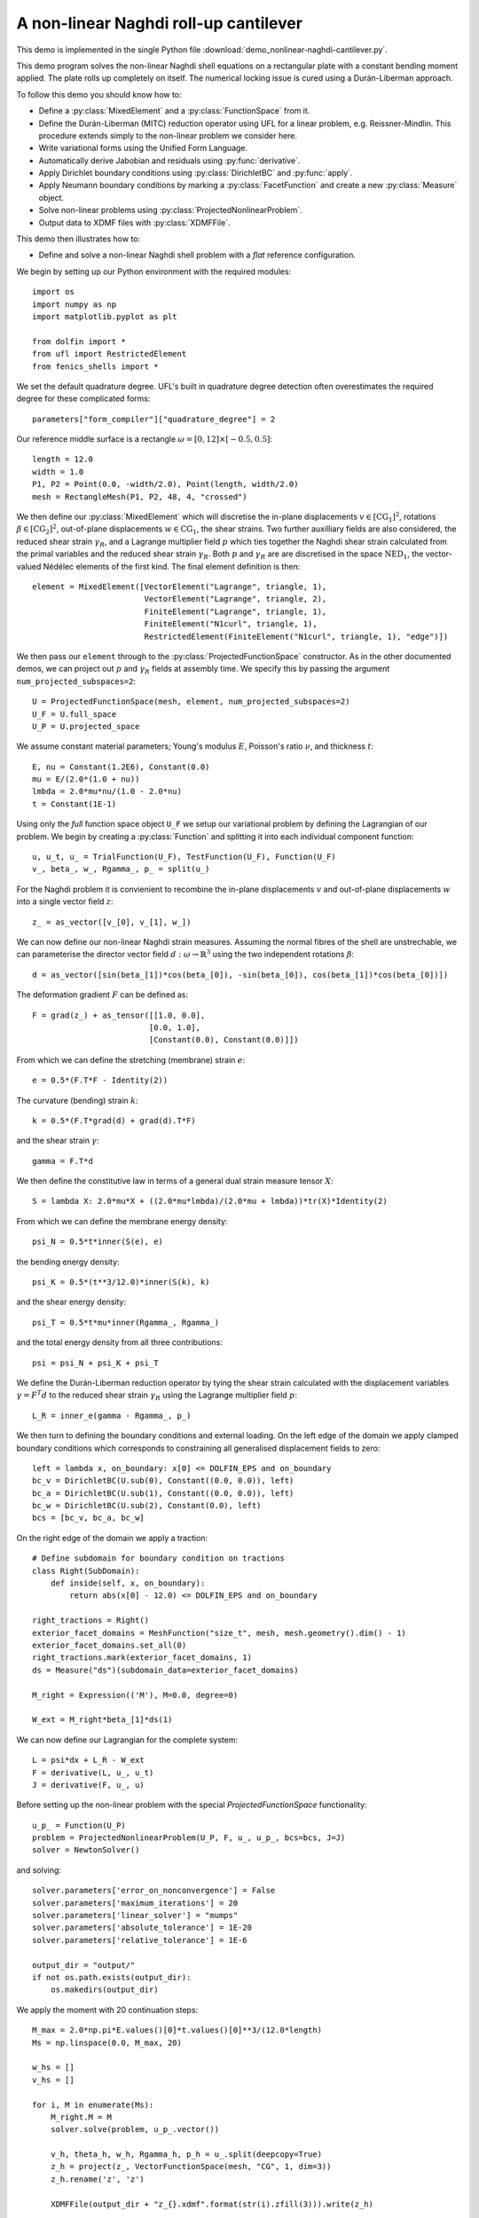 ..    # vim: set fileencoding=utf8 :

.. _RollUpCantilever:

======================================
A non-linear Naghdi roll-up cantilever
======================================

This demo is implemented in the single Python file :download:`demo_nonlinear-naghdi-cantilever.py`.

This demo program solves the non-linear Naghdi shell equations on a rectangular
plate with a constant bending moment applied. The plate rolls up completely on
itself. The numerical locking issue is cured using a Durán-Liberman approach. 

To follow this demo you should know how to:

- Define a :py:class:`MixedElement` and a :py:class:`FunctionSpace` from it.
- Define the Durán-Liberman (MITC) reduction operator using UFL for a linear
  problem, e.g. Reissner-Mindlin. This procedure extends simply to the non-linear
  problem we consider here.
- Write variational forms using the Unified Form Language.
- Automatically derive Jabobian and residuals using :py:func:`derivative`.
- Apply Dirichlet boundary conditions using :py:class:`DirichletBC` and :py:func:`apply`.
- Apply Neumann boundary conditions by marking a :py:class:`FacetFunction` and
  create a new :py:class:`Measure` object.
- Solve non-linear problems using :py:class:`ProjectedNonlinearProblem`.
- Output data to XDMF files with :py:class:`XDMFFile`.

This demo then illustrates how to:

- Define and solve a non-linear Naghdi shell problem with a *flat* reference
  configuration.
 
We begin by setting up our Python environment with the required modules::

    import os
    import numpy as np
    import matplotlib.pyplot as plt
    
    from dolfin import *
    from ufl import RestrictedElement
    from fenics_shells import *

We set the default quadrature degree. UFL's built in quadrature degree
detection often overestimates the required degree for these complicated
forms::

    parameters["form_compiler"]["quadrature_degree"] = 2

Our reference middle surface is a rectangle :math:`\omega = [0, 12] \times [-0.5,
0.5]`::

    length = 12.0
    width = 1.0 
    P1, P2 = Point(0.0, -width/2.0), Point(length, width/2.0)
    mesh = RectangleMesh(P1, P2, 48, 4, "crossed")

We then define our :py:class:`MixedElement` which will discretise the in-plane
displacements :math:`v \in [\mathrm{CG}_1]^2`, rotations :math:`\beta \in
[\mathrm{CG}_2]^2`, out-of-plane displacements :math:`w \in \mathrm{CG}_1`, the
shear strains. Two further auxilliary fields are also considered, the reduced
shear strain :math:`\gamma_R`, and a Lagrange multiplier field :math:`p` which
ties together the Naghdi shear strain calculated from the primal variables and the
reduced shear strain :math:`\gamma_R`. Both :math:`p` and :math:`\gamma_R` are
are discretised in the space :math:`\mathrm{NED}_1`, the vector-valued Nédélec
elements of the first kind. The final element definition is then::

    element = MixedElement([VectorElement("Lagrange", triangle, 1),
                            VectorElement("Lagrange", triangle, 2),
                            FiniteElement("Lagrange", triangle, 1),
                            FiniteElement("N1curl", triangle, 1),
                            RestrictedElement(FiniteElement("N1curl", triangle, 1), "edge")])

We then pass our ``element`` through to the :py:class:`ProjectedFunctionSpace`
constructor.  As in the other documented demos, we can project out :math:`p`
and :math:`\gamma_R` fields at assembly time. We specify this by passing the
argument ``num_projected_subspaces=2``::

    U = ProjectedFunctionSpace(mesh, element, num_projected_subspaces=2)
    U_F = U.full_space
    U_P = U.projected_space

We assume constant material parameters; Young's modulus :math:`E`, Poisson's
ratio :math:`\nu`, and thickness :math:`t`::

    E, nu = Constant(1.2E6), Constant(0.0) 
    mu = E/(2.0*(1.0 + nu))
    lmbda = 2.0*mu*nu/(1.0 - 2.0*nu) 
    t = Constant(1E-1)

Using only the `full` function space object ``U_F`` we setup our variational
problem by defining the Lagrangian of our problem. We begin by creating a
:py:class:`Function` and splitting it into each individual component function::
    
    u, u_t, u_ = TrialFunction(U_F), TestFunction(U_F), Function(U_F)
    v_, beta_, w_, Rgamma_, p_ = split(u_)

For the Naghdi problem it is convienient to recombine the in-plane
displacements :math:`v` and out-of-plane displacements :math:`w` into a single
vector field :math:`z`:: 

    z_ = as_vector([v_[0], v_[1], w_])

We can now define our non-linear Naghdi strain measures. Assuming the normal
fibres of the shell are unstrechable, we can parameterise the director vector
field :math:`d: \omega \to \mathbb{R}^3` using the two independent rotations
:math:`\beta`:: 

    d = as_vector([sin(beta_[1])*cos(beta_[0]), -sin(beta_[0]), cos(beta_[1])*cos(beta_[0])])
   
The deformation gradient :math:`F` can be defined as::
 
    F = grad(z_) + as_tensor([[1.0, 0.0],
                             [0.0, 1.0],
                             [Constant(0.0), Constant(0.0)]])

From which we can define the stretching (membrane) strain :math:`e`::

    e = 0.5*(F.T*F - Identity(2))

The curvature (bending) strain :math:`k`::

    k = 0.5*(F.T*grad(d) + grad(d).T*F)

and the shear strain :math:`\gamma`::

    gamma = F.T*d

We then define the constitutive law in terms of a general dual strain
measure tensor :math:`X`:: 

    S = lambda X: 2.0*mu*X + ((2.0*mu*lmbda)/(2.0*mu + lmbda))*tr(X)*Identity(2) 

From which we can define the membrane energy density::

    psi_N = 0.5*t*inner(S(e), e)

the bending energy density::

    psi_K = 0.5*(t**3/12.0)*inner(S(k), k)

and the shear energy density::

    psi_T = 0.5*t*mu*inner(Rgamma_, Rgamma_)

and the total energy density from all three contributions::

    psi = psi_N + psi_K + psi_T

We define the Durán-Liberman reduction operator by tying the shear strain
calculated with the displacement variables :math:`\gamma = F^T d` to the
reduced shear strain :math:`\gamma_R` using the Lagrange multiplier field
:math:`p`::

    L_R = inner_e(gamma - Rgamma_, p_)

We then turn to defining the boundary conditions and external loading.  On the
left edge of the domain we apply clamped boundary conditions which corresponds
to constraining all generalised displacement fields to zero::

    left = lambda x, on_boundary: x[0] <= DOLFIN_EPS and on_boundary
    bc_v = DirichletBC(U.sub(0), Constant((0.0, 0.0)), left)
    bc_a = DirichletBC(U.sub(1), Constant((0.0, 0.0)), left)
    bc_w = DirichletBC(U.sub(2), Constant(0.0), left)
    bcs = [bc_v, bc_a, bc_w]

On the right edge of the domain we apply a traction::

    # Define subdomain for boundary condition on tractions
    class Right(SubDomain):
        def inside(self, x, on_boundary):
            return abs(x[0] - 12.0) <= DOLFIN_EPS and on_boundary        

    right_tractions = Right()
    exterior_facet_domains = MeshFunction("size_t", mesh, mesh.geometry().dim() - 1)
    exterior_facet_domains.set_all(0)
    right_tractions.mark(exterior_facet_domains, 1)
    ds = Measure("ds")(subdomain_data=exterior_facet_domains)

    M_right = Expression(('M'), M=0.0, degree=0)

    W_ext = M_right*beta_[1]*ds(1)

We can now define our Lagrangian for the complete system::

    L = psi*dx + L_R - W_ext
    F = derivative(L, u_, u_t) 
    J = derivative(F, u_, u)

Before setting up the non-linear problem with the special `ProjectedFunctionSpace`
functionality::

    u_p_ = Function(U_P)
    problem = ProjectedNonlinearProblem(U_P, F, u_, u_p_, bcs=bcs, J=J)
    solver = NewtonSolver()

and solving::

    solver.parameters['error_on_nonconvergence'] = False
    solver.parameters['maximum_iterations'] = 20
    solver.parameters['linear_solver'] = "mumps"
    solver.parameters['absolute_tolerance'] = 1E-20
    solver.parameters['relative_tolerance'] = 1E-6

    output_dir = "output/"
    if not os.path.exists(output_dir):
        os.makedirs(output_dir)

We apply the moment with 20 continuation steps::

    M_max = 2.0*np.pi*E.values()[0]*t.values()[0]**3/(12.0*length)
    Ms = np.linspace(0.0, M_max, 20)
    
    w_hs = []
    v_hs = []
    
    for i, M in enumerate(Ms):
        M_right.M = M
        solver.solve(problem, u_p_.vector())
        
        v_h, theta_h, w_h, Rgamma_h, p_h = u_.split(deepcopy=True)
        z_h = project(z_, VectorFunctionSpace(mesh, "CG", 1, dim=3))
        z_h.rename('z', 'z')

        XDMFFile(output_dir + "z_{}.xdmf".format(str(i).zfill(3))).write(z_h)

        w_hs.append(w_h(length, 0.0))
        v_hs.append(v_h(length, 0.0)[0])

This problem has a simple closed-form analytical solution which we plot against
for comparison::

    w_hs = np.array(w_hs)
    v_hs = np.array(v_hs)

    Ms_analytical = np.linspace(1E-3, 1.0, 100)
    vs = 12.0*(np.sin(2.0*np.pi*Ms_analytical)/(2.0*np.pi*Ms_analytical) - 1.0)
    ws = -12.0*(1.0 - np.cos(2.0*np.pi*Ms_analytical))/(2.0*np.pi*Ms_analytical)

    fig = plt.figure(figsize=(5.0, 5.0/1.648))
    plt.plot(Ms_analytical, vs/length, "-", label="$v/L$")
    plt.plot(Ms/M_max, v_hs/length, "x", label="$v_h/L$")
    plt.plot(Ms_analytical, ws/length, "--", label="$w/L$")
    plt.plot(Ms/M_max, w_hs/length, "o", label="$w_h/L$")
    plt.xlabel("$M/M_{\mathrm{max}}$")
    plt.ylabel("normalised displacement")
    plt.legend()
    plt.tight_layout()
    plt.savefig("output/cantilever-displacement-plot.pdf")
    plt.savefig("output/cantilever-displacement-plot.png")

Unit testing
============

::

    def test_close():
        assert(np.isclose(w_h(length, 0.0)/length, 0.0, atol=1E-3, rtol=1E-3))
        assert(np.isclose(v_h(length, 0.0)[0]/length, -1.0, atol=1E-3, rtol=1E-3))
